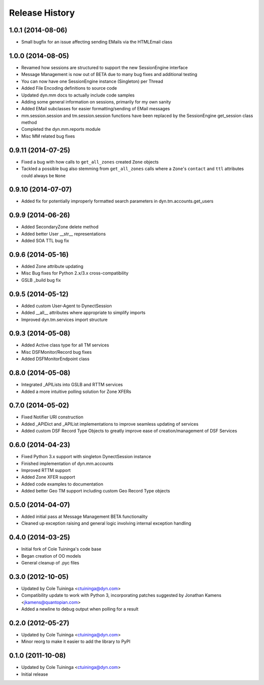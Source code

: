 Release History
---------------
1.0.1 (2014-08-06)
++++++++++++++++++

* Small bugfix for an issue affecting sending EMails via the HTMLEmail class

1.0.0 (2014-08-05)
++++++++++++++++++

* Revamed how sessions are structured to support the new SessionEngine interface
* Message Management is now out of BETA due to many bug fixes and additional testing
* You can now have one SessionEngine instance (Singleton) per Thread
* Added File Encoding definitions to source code
* Updated dyn.mm docs to actually include code samples
* Adding some general information on sessions, primarily for my own sanity
* Added EMail subclasses for easier formatting/sending of EMail messages
* mm.session.session and tm.session.session functions have been replaced by the SessionEngine get_session class method
* Completed the dyn.mm.reports module
* Misc MM related bug fixes

0.9.11 (2014-07-25)
+++++++++++++++++++

* Fixed a bug with how calls to ``get_all_zones`` created ``Zone`` objects
* Tackled a possible bug also stemming from ``get_all_zones`` calls where a ``Zone``'s ``contact`` and ``ttl`` attributes could always be ``None``

0.9.10 (2014-07-07)
+++++++++++++++++++

* Added fix for potentially improperly formatted search parameters in dyn.tm.accounts.get_users

0.9.9 (2014-06-26)
++++++++++++++++++

* Added SecondaryZone delete method
* Added better User __str__ representations
* Added SOA TTL bug fix

0.9.6 (2014-05-16)
++++++++++++++++++

* Added Zone attribute updating
* Misc Bug fixes for Python 2.x/3.x cross-compatibility
* GSLB _build bug fix

0.9.5 (2014-05-12)
++++++++++++++++++

* Added custom User-Agent to DynectSession
* Added __all__ attributes where appropriate to simplify imports
* Improved dyn.tm.services import structure

0.9.3 (2014-05-08)
++++++++++++++++++

* Added Active class type for all TM services
* Misc DSFMonitor/Record bug fixes
* Added DSFMonitorEndpoint class

0.8.0 (2014-05-08)
++++++++++++++++++

* Integrated _APILists into GSLB and RTTM services
* Added a more intuitive polling solution for Zone XFERs

0.7.0 (2014-05-02)
++++++++++++++++++

* Fixed Notifier URI construction
* Added _APIDict and _APIList implementations to improve seamless updating of services
* Added custom DSF Record Type Objects to greatly improve ease of creation/management of DSF Services

0.6.0 (2014-04-23)
++++++++++++++++++

* Fixed Python 3.x support with singleton DynectSession instance
* Finished implementation of dyn.mm.accounts
* Improved RTTM support
* Added Zone XFER support
* Added code examples to documentation
* Added better Geo TM support including custom Geo Record Type objects

0.5.0 (2014-04-07)
++++++++++++++++++

* Added initial pass at Message Management BETA functionality
* Cleaned up exception raising and general logic involving internal exception handling

0.4.0 (2014-03-25)
++++++++++++++++++

* Initial fork of Cole Tuininga's code base
* Began creation of OO models
* General cleanup of .pyc files

0.3.0 (2012-10-05)
++++++++++++++++++

* Updated by Cole Tuininga <ctuininga@dyn.com>
* Compatibility update to work with Python 3, incorporating patches suggested by Jonathan Kamens <jkamens@quantopian.com>
* Added a newline to debug output when polling for a result

0.2.0 (2012-05-27)
++++++++++++++++++

* Updated by Cole Tuininga <ctuininga@dyn.com>
* Minor reorg to make it easier to add the library to PyPI

0.1.0 (2011-10-08)
++++++++++++++++++

* Updated by Cole Tuininga <ctuininga@dyn.com>
* Initial release